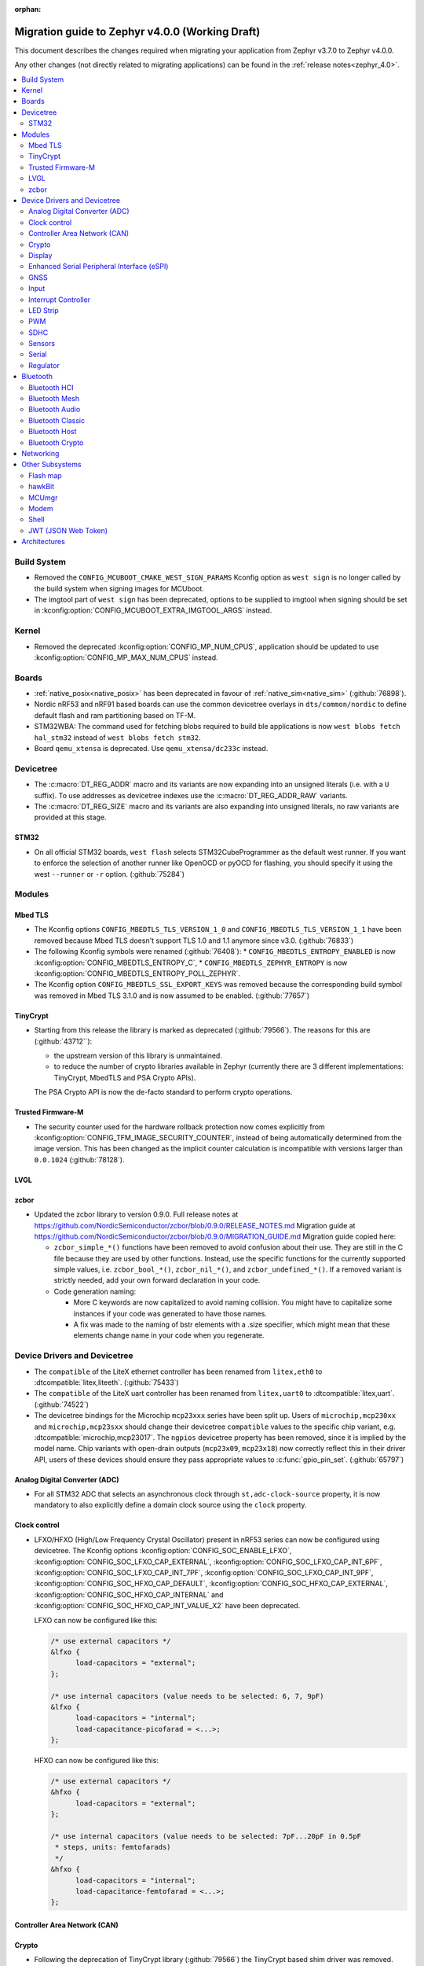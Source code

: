 :orphan:

.. _migration_4.0:

Migration guide to Zephyr v4.0.0 (Working Draft)
################################################

This document describes the changes required when migrating your application from Zephyr v3.7.0 to
Zephyr v4.0.0.

Any other changes (not directly related to migrating applications) can be found in
the :ref:`release notes<zephyr_4.0>`.

.. contents::
    :local:
    :depth: 2

Build System
************

* Removed the ``CONFIG_MCUBOOT_CMAKE_WEST_SIGN_PARAMS`` Kconfig option as ``west sign`` is no
  longer called by the build system when signing images for MCUboot.

* The imgtool part of ``west sign`` has been deprecated, options to be supplied to imgtool when
  signing should be set in :kconfig:option:`CONFIG_MCUBOOT_EXTRA_IMGTOOL_ARGS` instead.

Kernel
******

* Removed the deprecated :kconfig:option:`CONFIG_MP_NUM_CPUS`, application should be updated to use
  :kconfig:option:`CONFIG_MP_MAX_NUM_CPUS` instead.

Boards
******

* :ref:`native_posix<native_posix>` has been deprecated in favour of
  :ref:`native_sim<native_sim>` (:github:`76898`).
* Nordic nRF53 and nRF91 based boards can use the common devicetree overlays in ``dts/common/nordic``
  to define default flash and ram partitioning based on TF-M.

* STM32WBA: The command used for fetching blobs required to build ble applications is now
  ``west blobs fetch hal_stm32`` instead of ``west blobs fetch stm32``.

* Board ``qemu_xtensa`` is deprecated. Use ``qemu_xtensa/dc233c`` instead.

Devicetree
**********

* The :c:macro:`DT_REG_ADDR` macro and its variants are now expanding into an
  unsigned literals (i.e. with a ``U`` suffix). To use addresses as devicetree
  indexes use the :c:macro:`DT_REG_ADDR_RAW` variants.
* The :c:macro:`DT_REG_SIZE` macro and its variants are also expanding into
  unsigned literals, no raw variants are provided at this stage.

STM32
=====

* On all official STM32 boards, ``west flash`` selects STM32CubeProgrammer as the default west runner.
  If you want to enforce the selection of another runner like OpenOCD or pyOCD for flashing, you should
  specify it using the west ``--runner`` or ``-r`` option. (:github:`75284`)

Modules
*******

Mbed TLS
========

* The Kconfig options ``CONFIG_MBEDTLS_TLS_VERSION_1_0`` and ``CONFIG_MBEDTLS_TLS_VERSION_1_1``
  have been removed because Mbed TLS doesn't support TLS 1.0 and 1.1 anymore since v3.0. (:github:`76833`)
* The following Kconfig symbols were renamed (:github:`76408`):
  * ``CONFIG_MBEDTLS_ENTROPY_ENABLED`` is now :kconfig:option:`CONFIG_MBEDTLS_ENTROPY_C`,
  * ``CONFIG_MBEDTLS_ZEPHYR_ENTROPY`` is now :kconfig:option:`CONFIG_MBEDTLS_ENTROPY_POLL_ZEPHYR`.

* The Kconfig option ``CONFIG_MBEDTLS_SSL_EXPORT_KEYS`` was removed because the
  corresponding build symbol was removed in Mbed TLS 3.1.0 and is now assumed to
  be enabled. (:github:`77657`)

TinyCrypt
=========

* Starting from this release the library is marked as deprecated (:github:`79566`).
  The reasons for this are (:github:`43712``):

  * the upstream version of this library is unmaintained.

  * to reduce the number of crypto libraries available in Zephyr (currently there are
    3 different implementations: TinyCrypt, MbedTLS and PSA Crypto APIs).

  The PSA Crypto API is now the de-facto standard to perform crypto operations.

Trusted Firmware-M
==================

* The security counter used for the hardware rollback protection now comes explicitly from
  :kconfig:option:`CONFIG_TFM_IMAGE_SECURITY_COUNTER`, instead of being automatically determined from
  the image version. This has been changed as the implicit counter calculation is incompatible with
  versions larger than ``0.0.1024`` (:github:`78128`).

LVGL
====

zcbor
=====

* Updated the zcbor library to version 0.9.0.
  Full release notes at https://github.com/NordicSemiconductor/zcbor/blob/0.9.0/RELEASE_NOTES.md
  Migration guide at https://github.com/NordicSemiconductor/zcbor/blob/0.9.0/MIGRATION_GUIDE.md
  Migration guide copied here:

  * ``zcbor_simple_*()`` functions have been removed to avoid confusion about their use.
    They are still in the C file because they are used by other functions.
    Instead, use the specific functions for the currently supported simple values, i.e.
    ``zcbor_bool_*()``, ``zcbor_nil_*()``, and ``zcbor_undefined_*()``.
    If a removed variant is strictly needed, add your own forward declaration in your code.

  * Code generation naming:

    * More C keywords are now capitalized to avoid naming collision.
      You might have to capitalize some instances if your code was generated to have those names.

    * A fix was made to the naming of bstr elements with a .size specifier, which might mean that these elements change name in your code when you regenerate.

Device Drivers and Devicetree
*****************************

* The ``compatible`` of the LiteX ethernet controller has been renamed from
  ``litex,eth0`` to :dtcompatible:`litex,liteeth`. (:github:`75433`)

* The ``compatible`` of the LiteX uart controller has been renamed from
  ``litex,uart0`` to :dtcompatible:`litex,uart`. (:github:`74522`)

* The devicetree bindings for the Microchip ``mcp23xxx`` series have been split up. Users of
  ``microchip,mcp230xx`` and ``microchip,mcp23sxx`` should change their devicetree ``compatible``
  values to the specific chip variant, e.g. :dtcompatible:`microchip,mcp23017`.
  The ``ngpios`` devicetree property has been removed, since it is implied by the model name.
  Chip variants with open-drain outputs (``mcp23x09``, ``mcp23x18``) now correctly reflect this in
  their driver API, users of these devices should ensure they pass appropriate values to
  :c:func:`gpio_pin_set`. (:github:`65797`)

Analog Digital Converter (ADC)
==============================

* For all STM32 ADC that selects an asynchronous clock through ``st,adc-clock-source`` property,
  it is now mandatory to also explicitly define a domain clock source using the ``clock`` property.

Clock control
=============

* LFXO/HFXO (High/Low Frequency Crystal Oscillator) present in nRF53 series can
  now be configured using devicetree. The Kconfig options
  :kconfig:option:`CONFIG_SOC_ENABLE_LFXO`,
  :kconfig:option:`CONFIG_SOC_LFXO_CAP_EXTERNAL`,
  :kconfig:option:`CONFIG_SOC_LFXO_CAP_INT_6PF`,
  :kconfig:option:`CONFIG_SOC_LFXO_CAP_INT_7PF`,
  :kconfig:option:`CONFIG_SOC_LFXO_CAP_INT_9PF`,
  :kconfig:option:`CONFIG_SOC_HFXO_CAP_DEFAULT`,
  :kconfig:option:`CONFIG_SOC_HFXO_CAP_EXTERNAL`,
  :kconfig:option:`CONFIG_SOC_HFXO_CAP_INTERNAL` and
  :kconfig:option:`CONFIG_SOC_HFXO_CAP_INT_VALUE_X2` have been deprecated.

  LFXO can now be configured like this:

  .. code-block:: devicetree

     /* use external capacitors */
     &lfxo {
           load-capacitors = "external";
     };

     /* use internal capacitors (value needs to be selected: 6, 7, 9pF)
     &lfxo {
           load-capacitors = "internal";
           load-capacitance-picofarad = <...>;
     };

  HFXO can now be configured like this:

  .. code-block:: devicetree

     /* use external capacitors */
     &hfxo {
           load-capacitors = "external";
     };

     /* use internal capacitors (value needs to be selected: 7pF...20pF in 0.5pF
      * steps, units: femtofarads)
      */
     &hfxo {
           load-capacitors = "internal";
           load-capacitance-femtofarad = <...>;
     };

Controller Area Network (CAN)
=============================

Crypto
======

* Following the deprecation of TinyCrypt library (:github:`79566`) the TinyCrypt
  based shim driver was removed. Thefefore all ``CONFIG_CRYPTO_TINYCRYPT_SHIM.*``
  Kconfig symbols are no longer available. (:github:`79653`)

Display
=======

Enhanced Serial Peripheral Interface (eSPI)
===========================================

GNSS
====

* The u-blox M10 driver has been renamed to M8 as it only supports M8 based devices.
  Existing devicetree compatibles should be updated to :dtcompatible:`u-blox,m8`, and Kconfig
  symbols swapped to :kconfig:option:`CONFIG_GNSS_U_BLOX_M8`.

* The APIs :c:func:`gnss_set_periodic_config` and :c:func:`gnss_get_periodic_config` have
  been removed. (:github:`76392`)

Input
=====

* :c:macro:`INPUT_CALLBACK_DEFINE` has now an extra ``user_data`` void pointer
  argument that can be used to reference any user data structure. To restore
  the current behavior it can be set to ``NULL``. A ``void *user_data``
  argument has to be added to the callback function arguments.

* The :dtcompatible:`analog-axis` ``invert`` property has been renamed to
  ``invert-input`` (there's now an ``invert-output`` available as well).

Interrupt Controller
====================

LED Strip
=========

PWM
===

* The Raspberry Pi Pico PWM driver now configures frequency adaptively.
  This has resulted in a change in how device tree parameters are handled.
  If the :dtcompatible:`raspberry,pico-pwm`'s ``divider-int-0`` or variations
  for each channel are specified, or if these are set to 0,
  the driver dynamically configures the division ratio by specified cycles.
  The driver will operate at the specified division ratio if a non-zero value is
  specified for ``divider-int-0``.
  This is unchanged from previous behavior.
  Please specify ``divider-int-0`` explicitly to make the same behavior as before.

SDHC
====

* The NXP USDHC driver now assumes a card is present if no card detect method
  is configured, instead of using the peripheral's internal card detect signal
  to check for card presence. To use the internal card detect signal, the
  devicetree property ``detect-cd`` should be added to the USDHC node in use.

Sensors
=======

* The existing driver for the Microchip MCP9808 temperature sensor transformed and renamed
  to support all JEDEC JC 42.4 compatible temperature sensors. It now uses the
  :dtcompatible:`jedec,jc-42.4-temp` compatible string instead to the ``microchip,mcp9808`` string.

Serial
======

 * Users of :c:func:`uart_irq_tx_ready` now need to check for ``ret > 0`` to ensure that the FIFO
   can accept data bytes, instead of ``ret == 1``. The function now returns a lower bound on the
   number of bytes that can be provided to :c:func:`uart_fifo_fill` without truncation.

Regulator
=========

* Internal regulators present in nRF52/53 series can now be configured using
  devicetree. The Kconfig options :kconfig:option:`CONFIG_SOC_DCDC_NRF52X`,
  :kconfig:option:`CONFIG_SOC_DCDC_NRF52X_HV`,
  :kconfig:option:`CONFIG_SOC_DCDC_NRF53X_APP`,
  :kconfig:option:`CONFIG_SOC_DCDC_NRF53X_NET` and
  :kconfig:option:`CONFIG_SOC_DCDC_NRF53X_HV` selected by board-level Kconfig
  options have been deprecated.

  Example for nRF52 series:

  .. code-block:: devicetree

      /* configure REG/REG1 in DC/DC mode */
      &reg/reg1 {
          regulator-initial-mode = <NRF5X_REG_MODE_DCDC>;
      };

      /* enable REG0 (HV mode) */
      &reg0 {
          status = "okay";
      };

  Example for nRF53 series:

  .. code-block:: devicetree

      /* configure VREGMAIN in DC/DC mode */
      &vregmain {
          regulator-initial-mode = <NRF5X_REG_MODE_DCDC>;
      };

      /* configure VREGRADIO in DC/DC mode */
      &vregradio {
          regulator-initial-mode = <NRF5X_REG_MODE_DCDC>;
      };

      /* enable VREGH (HV mode) */
      &vregh {
          status = "okay";
      };

Bluetooth
*********

Bluetooth HCI
=============

Bluetooth Mesh
==============

Bluetooth Audio
===============

* The Volume Renderer callback functions :code:`bt_vcp_vol_rend_cb.state` and
  :code:`bt_vcp_vol_rend_cb.flags` for VCP now contain an additional parameter for
  the connection.
  This needs to be added to all instances of VCP Volume Renderer callback functions defined.
  (:github:`76992`)

* The Unicast Server has a new registration function :c:func:`bt_bap_unicast_server_register` which
  takes a :c:struct:`bt_bap_unicast_server_register_param` as argument. This allows the Unicast
  Server to dynamically register Source and Sink ASE count at runtime. The old
  :kconfig:option:`CONFIG_BT_ASCS_ASE_SRC_COUNT` and :kconfig:option:`CONFIG_BT_ASCS_ASE_SNK_COUNT`
  has been renamed to :kconfig:option:`CONFIG_BT_ASCS_MAX_ASE_SRC_COUNT` and
  :kconfig:option:`CONFIG_BT_ASCS_MAX_ASE_SNK_COUNT` to reflect that they now serve as a
  compile-time maximum configuration of ASEs to be used.
  :c:func:`bt_bap_unicast_server_register` needs to be called once before using the Unicast Server,
  and more specfically prior to calling :c:func:`bt_bap_unicast_server_register_cb` for the first
  time. It does not need to be called again until the new function
  :c:func:`bt_bap_unicast_server_unregister` has been called.
  (:github:`76632`)

* The Coordinated Set Coordinator functions :c:func:`bt_csip_set_coordinator_lock` and
  :c:func:`bt_csip_set_coordinator_release` now require that :kconfig:option:`CONFIG_BT_BONDABLE`
  is enabled and that all members are bonded, to comply with the requirements from the CSIP spec.
  (:github:`78877`)

* The callback structure provided to :c:func:`bt_bap_unicast_client_register_cb` is no longer
  :code:`const`, and now multiple callback structures can be registered.
  (:github:`78999`)

* The Broadcast Audio Scan Service (BASS) shall now be registered and unregistered dynamically
  at runtime within the scan delegator. Two new APIs, :c:func:`bt_bap_scan_delegator_register()`
  and :c:func:`bt_bap_scan_delegator_unregister()`, have been introduced to manage both BASS and
  scan delegator registration and initialization dynamically. It should also be mentioned that
  the previous callback registration function, :c:func:`bt_bap_scan_delegator_register_cb()` has
  now been removed and merged with :c:func:`bt_bap_scan_delegator_register()`.
  This change allows more flexibility when registering or unregistering scan delegator and BASS
  related functionality without requiring build-time configuration. Existing need to be updated
  to use these new APIs.
  (:github:`78751`)

* The Telephone Bearer Service (TBS) and Generic Telephone Bearer Service (GTBS) shall now be
  registered dynamically at runtime with :c:func:`bt_tbs_register_bearer`. The services can also be
  unregistered with :c:func:`bt_tbs_unregister_bearer`.
  (:github:`76108`)

* There has been a rename from ``bt_audio_codec_qos`` to ``bt_bap_qos_cfg``. This effects all
  structs, enums and defines that used the ``bt_audio_codec_qos`` name. To use the new naming simply
  do a search-and-replace for ``bt_audio_codec_qos`` to ``bt_bap_qos_cfg`` and
  ``BT_AUDIO_CODEC_QOS`` to ``BT_BAP_QOS_CFG``. (:github:`76633`)

Bluetooth Classic
=================

Bluetooth Host
==============

Automatic advertiser resumption is deprecated
---------------------------------------------

.. note::

   This deprecation is compiler-checked. If you get no warnings,
   you should not be affected.

Deprecated symbols:
   * :c:enumerator:`BT_LE_ADV_OPT_CONNECTABLE`
   * :c:enumerator:`BT_LE_ADV_OPT_ONE_TIME`
   * :c:macro:`BT_LE_ADV_CONN`

New symbols:
   * :c:enumerator:`BT_LE_ADV_OPT_CONN`
   * :c:macro:`BT_LE_ADV_CONN_FAST_1`
   * :c:macro:`BT_LE_ADV_CONN_FAST_2`

:c:enumerator:`BT_LE_ADV_OPT_CONNECTABLE` is a combined
instruction to make the advertiser connectable and to enable
automatic resumption. To disable the automatic resumption, use
:c:enumerator:`BT_LE_ADV_OPT_CONN`.

Extended Advertising API with shorthands
^^^^^^^^^^^^^^^^^^^^^^^^^^^^^^^^^^^^^^^^

Extended Advertising API ``bt_le_ext_adv_*`` implicitly assumes
:c:enumerator:`BT_LE_ADV_OPT_ONE_TIME` and never automatically
resume advertising. Therefore, the following search/replace can
be applied without thinking:

Replace all

.. code-block:: diff

   -bt_le_ext_adv_create(BT_LE_ADV_CONN, ...)
   +bt_le_ext_adv_create(BT_LE_ADV_FAST_2, ...)

.. code-block:: diff

   -bt_le_ext_adv_update_param(..., BT_LE_ADV_CONN)
   +bt_le_ext_adv_update_param(..., BT_LE_ADV_FAST_2)

Extended Advertising API with custom parameters
^^^^^^^^^^^^^^^^^^^^^^^^^^^^^^^^^^^^^^^^^^^^^^^

You may have uses of :c:enumerator:`BT_LE_ADV_OPT_CONNECTABLE`
in assignments to a :c:struct:`bt_le_adv_param`. If your struct
is never passed to :c:func:`bt_le_adv_start`, you should:

* replace :c:enumerator:`BT_LE_ADV_OPT_CONNECTABLE` with
  :c:enumerator:`BT_LE_ADV_OPT_CONN`.
* remove :c:enumerator:`BT_LE_ADV_OPT_ONE_TIME`.

Legacy Advertising API not using automatic resumption
^^^^^^^^^^^^^^^^^^^^^^^^^^^^^^^^^^^^^^^^^^^^^^^^^^^^^

Any calls to :c:func:`bt_le_adv_start` that use the combination
:c:enumerator:`BT_LE_ADV_OPT_CONNECTABLE` and
:c:enumerator:`BT_LE_ADV_OPT_ONE_TIME` should have that
combination replaced with :c:enumerator:`BT_LE_ADV_OPT_CONN`.

Legacy Advertising API using automatic resumption
^^^^^^^^^^^^^^^^^^^^^^^^^^^^^^^^^^^^^^^^^^^^^^^^^

For this case, the application has to take over the
responsibility of restarting the advertiser.

Refer to the extended advertising sample for an example
implementation of advertiser restarting. The same technique can
be used for legacy advertising.

Bluetooth Crypto
================

Networking
**********

* The CoAP public API functions :c:func:`coap_get_block1_option` and
  :c:func:`coap_get_block2_option` have changed. The ``block_number`` pointer
  type has changed from ``uint8_t *`` to ``uint32_t *``. Additionally,
  :c:func:`coap_get_block2_option` now accepts an additional ``bool *has_more``
  parameter, to store the value of the more flag. (:github:`76052`)

* The struct :c:struct:`coap_transmission_parameters` has a new field ``ack_random_percent`` if
  :kconfig:option:`CONFIG_COAP_RANDOMIZE_ACK_TIMEOUT` is enabled. (:github:`79058`)

* The Ethernet bridge shell is moved under network shell. This is done so that
  all the network shell activities can be found under ``net`` shell command.
  After this change the bridge shell is used by ``net bridge`` command. (:github:`77235`)

* The Ethernet bridging code is changed to allow similar configuration experience
  as in Linux. The bridged Ethernet interface can be used normally even if bridging
  is enabled. The actual bridging is done by a separate virtual network interface that
  directs network packets to bridged Ethernet interfaces.
  The :c:func:`eth_bridge_iface_allow_tx` is removed as it is not needed because the
  bridged Ethernet interface can send and receive data normally.
  The :c:func:`eth_bridge_listener_add` and :c:func:`eth_bridge_listener_remove` are
  removed as same functionality can be achieved using promiscuous API.
  Because the bridge interface is a normal network interface,
  the :c:func:`eth_bridge_iface_add` and :c:func:`eth_bridge_iface_remove`
  will take network interface pointer as a first parameter. (:github:`77987`)

* To facilitate use outside of the networking subsystem, the network buffer header file was renamed
  from :zephyr_file:`include/zephyr/net/buf.h` to :zephyr_file:`include/zephyr/net_buf.h` and the
  implementation moved to :zephyr_file:`lib/net_buf/`. (:github:`78009`)

* The ``work_q`` parameter to ``NET_SOCKET_SERVICE_SYNC_DEFINE`` and
  ``NET_SOCKET_SERVICE_SYNC_DEFINE_STATIC`` has been removed as it was always ignored. (:github:`79446`)

Other Subsystems
****************

Flash map
=========

 * ``CONFIG_SPI_NOR_IDLE_IN_DPD`` has been removed from the :kconfig:option:`CONFIG_SPI_NOR`
   driver. An enhanced version of this functionality can be obtained by enabling
   :ref:`pm-device-runtime` on the device (Tunable with
   :kconfig:option:`CONFIG_SPI_NOR_ACTIVE_DWELL_MS`).

hawkBit
=======

* :c:func:`hawkbit_autohandler` now takes one argument. This argument has to be set to
  ``true`` for the same behavior as before the change. (:github:`71037`)

* ``<zephyr/mgmt/hawkbit.h>`` is deprecated in favor of ``<zephyr/mgmt/hawkbit/hawkbit.h>``.
  The old header will be removed in future releases and its usage should be avoided.
  The hawkbit autohandler has been separated into ``<zephyr/mgmt/hawkbit/autohandler.h>``.
  The configuration part of hawkbit is now in ``<zephyr/mgmt/hawkbit/config.h>``. (:github:`71037`)

MCUmgr
======

* The ``MCUMGR_TRANSPORT_BT_AUTHEN`` Kconfig option from the :kconfig:option:`CONFIG_MCUMGR_TRANSPORT_BT` MCUmgr transport has been replaced with the :kconfig:option:`CONFIG_MCUMGR_TRANSPORT_BT_PERM_RW` Kconfig choice.
  The requirement for Bluetooth authentication is now indicated by the :kconfig:option:`CONFIG_MCUMGR_TRANSPORT_BT_PERM_RW_AUTHEN` Kconfig option.
  To remove the default requirement for Bluetooth authentication it is necessary to enable the :kconfig:option:`CONFIG_MCUMGR_TRANSPORT_BT_PERM_RW` Kconfig option in the project configuration.

Modem
=====

Shell
=====

* ``kernel threads`` and ``kernel stacks`` shell command have been renamed to
  ``kernel thread list`` & ``kernel thread stacks``

JWT (JSON Web Token)
====================

* By default, the signature is now computed through PSA Crypto API for both RSA and ECDSA.
  The newly-added :kconfig:option:`CONFIG_JWT_USE_LEGACY` can be used to switch
  back to previous libraries (TinyCrypt for ECDSA and Mbed TLS for RSA).
  The conversion to the PSA Crypto API is being done in preparation for the
  deprecation of TinyCrypt. (:github:`78243` and :github:`43712`)

Architectures
*************
